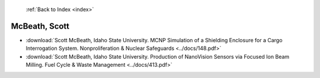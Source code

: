  :ref:`Back to Index <index>`

McBeath, Scott
--------------

* :download:`Scott McBeath, Idaho State University. MCNP Simulation of a Shielding Enclosure for a Cargo Interrogation System. Nonproliferation & Nuclear Safeguards <../docs/148.pdf>`
* :download:`Scott McBeath, Idaho State University. Production of NanoVision Sensors via Focused Ion Beam Milling. Fuel Cycle & Waste Management <../docs/413.pdf>`
